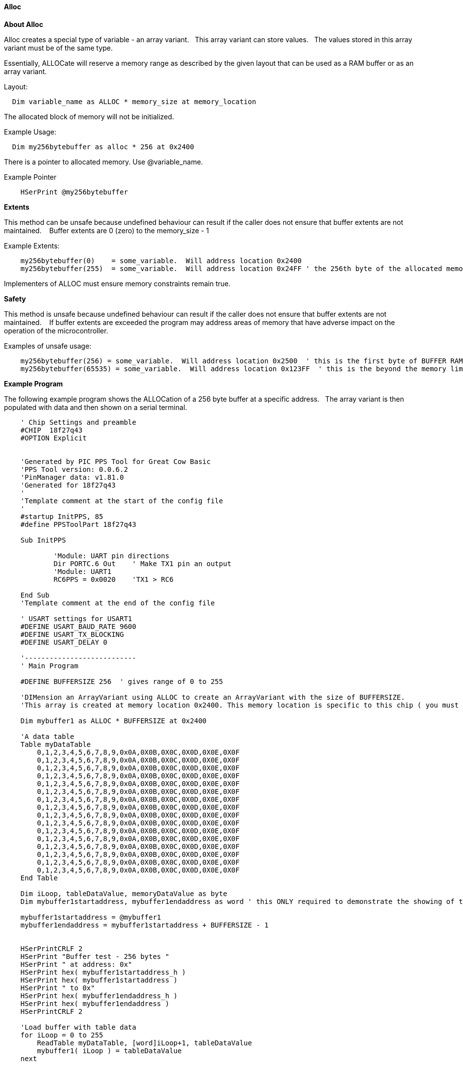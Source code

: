 // erv updated demo code to table
==== Alloc


*About Alloc*

Alloc creates a special type of variable - an array variant. &#160;&#160;This array variant can store values.&#160;&#160;  The values stored in this array variant must be of the same type.

Essentially, ALLOCate will reserve a memory range as described by the given layout that can be used as a RAM buffer or as an array variant.


Layout:
----
  Dim variable_name as ALLOC * memory_size at memory_location
----

The allocated block of memory will not be initialized.



Example Usage:

----
  Dim my256bytebuffer as alloc * 256 at 0x2400
----

There is a pointer to allocated memory.  Use @variable_name.

Example Pointer
----
    HSerPrint @my256bytebuffer
----

*Extents*

This method can be unsafe because undefined behaviour can result if the caller does not ensure that buffer extents are not maintained. &#160;&#160; Buffer extents are 0 (zero) to the memory_size - 1

Example Extents:

----
    my256bytebuffer(0)    = some_variable.  Will address location 0x2400
    my256bytebuffer(255)  = some_variable.  Will address location 0x24FF ' the 256th byte of the allocated memory
----

Implementers of ALLOC must ensure memory constraints remain true.

*Safety*

This method is unsafe because undefined behaviour can result if the caller does not ensure that buffer extents are not maintained. &#160;&#160;   If buffer extents are exceeded the program may address areas of memory that have adverse impact on the operation of the microcontroller.

Examples of unsafe usage:
----
    my256bytebuffer(256) = some_variable.  Will address location 0x2500  ' this is the first byte of BUFFER RAM on the 18FxxQ43 chips... bad things may happen
    my256bytebuffer(65535) = some_variable.  Will address location 0x123FF  ' this is the beyond the memory limit and the operation will write an SFR.
----

*Example Program*

The following example program shows the ALLOCation of a 256 byte buffer at a specific address.&#160;&#160;
The array variant is then populated with data and then shown on a serial terminal.

----
    ' Chip Settings and preamble
    #CHIP  18f27q43
    #OPTION Explicit


    'Generated by PIC PPS Tool for Great Cow Basic
    'PPS Tool version: 0.0.6.2
    'PinManager data: v1.81.0
    'Generated for 18f27q43
    '
    'Template comment at the start of the config file
    '
    #startup InitPPS, 85
    #define PPSToolPart 18f27q43

    Sub InitPPS

            'Module: UART pin directions
            Dir PORTC.6 Out    ' Make TX1 pin an output
            'Module: UART1
            RC6PPS = 0x0020    'TX1 > RC6

    End Sub
    'Template comment at the end of the config file

    ' USART settings for USART1
    #DEFINE USART_BAUD_RATE 9600
    #DEFINE USART_TX_BLOCKING
    #DEFINE USART_DELAY 0

    '---------------------------
    ' Main Program

    #DEFINE BUFFERSIZE 256  ' gives range of 0 to 255

    'DIMension an ArrayVariant using ALLOC to create an ArrayVariant with the size of BUFFERSIZE.
    'This array is created at memory location 0x2400. This memory location is specific to this chip ( you must ensure other microcontrollers address are valid).

    Dim mybuffer1 as ALLOC * BUFFERSIZE at 0x2400

    'A data table
    Table myDataTable
        0,1,2,3,4,5,6,7,8,9,0x0A,0X0B,0X0C,0X0D,0X0E,0X0F
        0,1,2,3,4,5,6,7,8,9,0x0A,0X0B,0X0C,0X0D,0X0E,0X0F
        0,1,2,3,4,5,6,7,8,9,0x0A,0X0B,0X0C,0X0D,0X0E,0X0F
        0,1,2,3,4,5,6,7,8,9,0x0A,0X0B,0X0C,0X0D,0X0E,0X0F
        0,1,2,3,4,5,6,7,8,9,0x0A,0X0B,0X0C,0X0D,0X0E,0X0F
        0,1,2,3,4,5,6,7,8,9,0x0A,0X0B,0X0C,0X0D,0X0E,0X0F
        0,1,2,3,4,5,6,7,8,9,0x0A,0X0B,0X0C,0X0D,0X0E,0X0F
        0,1,2,3,4,5,6,7,8,9,0x0A,0X0B,0X0C,0X0D,0X0E,0X0F
        0,1,2,3,4,5,6,7,8,9,0x0A,0X0B,0X0C,0X0D,0X0E,0X0F
        0,1,2,3,4,5,6,7,8,9,0x0A,0X0B,0X0C,0X0D,0X0E,0X0F
        0,1,2,3,4,5,6,7,8,9,0x0A,0X0B,0X0C,0X0D,0X0E,0X0F
        0,1,2,3,4,5,6,7,8,9,0x0A,0X0B,0X0C,0X0D,0X0E,0X0F
        0,1,2,3,4,5,6,7,8,9,0x0A,0X0B,0X0C,0X0D,0X0E,0X0F
        0,1,2,3,4,5,6,7,8,9,0x0A,0X0B,0X0C,0X0D,0X0E,0X0F
        0,1,2,3,4,5,6,7,8,9,0x0A,0X0B,0X0C,0X0D,0X0E,0X0F
        0,1,2,3,4,5,6,7,8,9,0x0A,0X0B,0X0C,0X0D,0X0E,0X0F
    End Table

    Dim iLoop, tableDataValue, memoryDataValue as byte
    Dim mybuffer1startaddress, mybuffer1endaddress as word ' this ONLY required to demonstrate the showing of the address

    mybuffer1startaddress = @mybuffer1
    mybuffer1endaddress = mybuffer1startaddress + BUFFERSIZE - 1


    HSerPrintCRLF 2
    HSerPrint "Buffer test - 256 bytes "
    HSerPrint " at address: 0x"
    HSerPrint hex( mybuffer1startaddress_h )
    HSerPrint hex( mybuffer1startaddress )
    HSerPrint " to 0x"
    HSerPrint hex( mybuffer1endaddress_h )
    HSerPrint hex( mybuffer1endaddress )
    HSerPrintCRLF 2

    'Load buffer with table data
    for iLoop = 0 to 255
        ReadTable myDataTable, [word]iLoop+1, tableDataValue
        mybuffer1( iLoop ) = tableDataValue
    next

    wait 100 ms

    HserPrint "Print dataDump array to serial terminal"
    HSerPrintCRLF
    for iLoop = 0 to 255
      HSerPrint leftpad(str( myBuffer1(iLoop)),3)
      If iLoop % 16 = 15 Then HSerPrintCRLF
    next

    Wait 100 ms
    HSerPrintCRLF
    HserPrint "Print memory to serial terminal using PEEK to get the memory location byte value"
    HSerPrintCRLF
    for iLoop = 0 to 255
      memoryDataValue = PEEK ( @myBuffer1+iLoop )
      HSerPrint leftpad(str( memoryDataValue ) ,3)
      If iLoop % 16 = 15 Then HSerPrintCRLF
    next
    HSerPrintCRLF
    Wait 100 ms

----

*For more help, see* <<_dim,Declaring arrays with DIM>>
